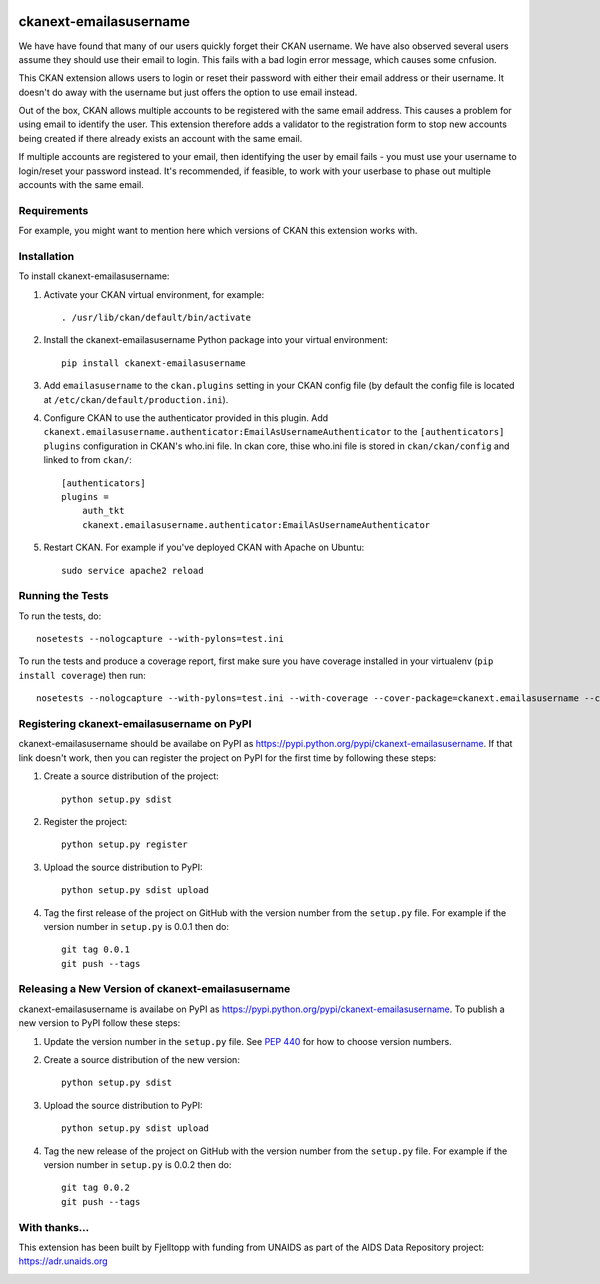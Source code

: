.. You should enable this project on travis-ci.org and coveralls.io to make
   these badges work. The necessary Travis and Coverage config files have been
   generated for you.

.. image:: https://travis-ci.org/fjelltopp/ckanext-emailasusername.svg?branch=master
    :target: https://travis-ci.org/fjelltopp/ckanext-emailasusername

.. image:: https://coveralls.io/repos/fjelltopp/ckanext-emailasusername/badge.svg
  :target: https://coveralls.io/r/fjelltopp/ckanext-emailasusername

.. image:: https://pypip.in/download/ckanext-emailasusername/badge.svg
    :target: https://pypi.python.org/pypi//ckanext-emailasusername/
    :alt: Downloads

.. image:: https://pypip.in/version/ckanext-emailasusername/badge.svg
    :target: https://pypi.python.org/pypi/ckanext-emailasusername/
    :alt: Latest Version

.. image:: https://pypip.in/py_versions/ckanext-emailasusername/badge.svg
    :target: https://pypi.python.org/pypi/ckanext-emailasusername/
    :alt: Supported Python versions

.. image:: https://pypip.in/status/ckanext-emailasusername/badge.svg
    :target: https://pypi.python.org/pypi/ckanext-emailasusername/
    :alt: Development Status

.. image:: https://pypip.in/license/ckanext-emailasusername/badge.svg
    :target: https://pypi.python.org/pypi/ckanext-emailasusername/
    :alt: License

=============
ckanext-emailasusername
=============

We have have found that many of our users quickly forget their CKAN username. 
We have also observed several users assume they should use their email to 
login.  This fails with a bad login error message, which causes some cnfusion.

This CKAN extension allows users to login or reset their password with either
their email address or their username. It doesn't do away with the username
but just offers the option to use email instead.

Out of the box, CKAN allows multiple accounts to be registered with the same
email address.  This causes a problem for using email to identify the user.
This extension therefore adds a validator to the registration form to stop 
new accounts being created if there already exists an account with the same
email.

If multiple accounts are registered to your email, then identifying the user 
by email fails - you must use your username to login/reset your password
instead. It's recommended, if feasible, to work with your userbase to phase 
out multiple accounts with the same email.

------------
Requirements
------------

For example, you might want to mention here which versions of CKAN this
extension works with.


------------
Installation
------------

.. Add any additional install steps to the list below.
   For example installing any non-Python dependencies or adding any required
   config settings.

To install ckanext-emailasusername:

1. Activate your CKAN virtual environment, for example::

     . /usr/lib/ckan/default/bin/activate

2. Install the ckanext-emailasusername Python package into your virtual environment::

     pip install ckanext-emailasusername

3. Add ``emailasusername`` to the ``ckan.plugins`` setting in your CKAN
   config file (by default the config file is located at
   ``/etc/ckan/default/production.ini``).

4. Configure CKAN to use the authenticator provided in this plugin. Add
   ``ckanext.emailasusername.authenticator:EmailAsUsernameAuthenticator`` to
   the ``[authenticators] plugins`` configuration in CKAN's who.ini file. In
   ckan core, thise who.ini file is stored in ``ckan/ckan/config`` and linked
   to from ``ckan/``::

       [authenticators]
       plugins =
           auth_tkt
           ckanext.emailasusername.authenticator:EmailAsUsernameAuthenticator


5. Restart CKAN. For example if you've deployed CKAN with Apache on Ubuntu::

     sudo service apache2 reload


-----------------
Running the Tests
-----------------

To run the tests, do::

    nosetests --nologcapture --with-pylons=test.ini

To run the tests and produce a coverage report, first make sure you have
coverage installed in your virtualenv (``pip install coverage``) then run::

    nosetests --nologcapture --with-pylons=test.ini --with-coverage --cover-package=ckanext.emailasusername --cover-inclusive --cover-erase --cover-tests


---------------------------------
Registering ckanext-emailasusername on PyPI
---------------------------------

ckanext-emailasusername should be availabe on PyPI as
https://pypi.python.org/pypi/ckanext-emailasusername. If that link doesn't work, then
you can register the project on PyPI for the first time by following these
steps:

1. Create a source distribution of the project::

     python setup.py sdist

2. Register the project::

     python setup.py register

3. Upload the source distribution to PyPI::

     python setup.py sdist upload

4. Tag the first release of the project on GitHub with the version number from
   the ``setup.py`` file. For example if the version number in ``setup.py`` is
   0.0.1 then do::

       git tag 0.0.1
       git push --tags


----------------------------------------
Releasing a New Version of ckanext-emailasusername
----------------------------------------

ckanext-emailasusername is availabe on PyPI as https://pypi.python.org/pypi/ckanext-emailasusername.
To publish a new version to PyPI follow these steps:

1. Update the version number in the ``setup.py`` file.
   See `PEP 440 <http://legacy.python.org/dev/peps/pep-0440/#public-version-identifiers>`_
   for how to choose version numbers.

2. Create a source distribution of the new version::

     python setup.py sdist

3. Upload the source distribution to PyPI::

     python setup.py sdist upload

4. Tag the new release of the project on GitHub with the version number from
   the ``setup.py`` file. For example if the version number in ``setup.py`` is
   0.0.2 then do::

       git tag 0.0.2
       git push --tags

-----------
With thanks...
-----------

This extension has been built by Fjelltopp with funding from UNAIDS as part of
the AIDS Data Repository project: `https://adr.unaids.org <https://adr.unaids.org>`_

.. image:: https://docs.google.com/a/unaids.org/uc?id=0ByKFPfgVtJ6RMlRjdDNVMFhkb0U&
  :width: 450
  :alt: UNAIDS

.. image:: https://image.ibb.co/jOxDp7/Fjelltopp_Text_Colour.png
  :width: 400
  :alt: Fjelltopp
